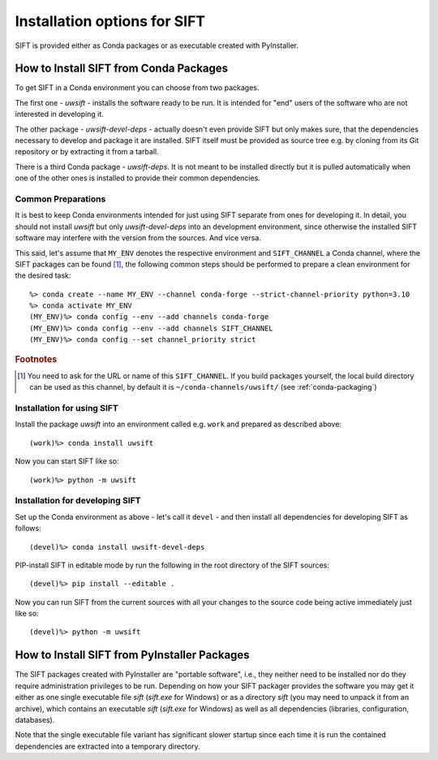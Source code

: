 Installation options for SIFT
=================================

SIFT is provided either as Conda packages or as executable created with
PyInstaller.

.. _install-conda-packages:

How to Install SIFT from Conda Packages
-------------------------------------------

To get SIFT in a Conda environment you can choose from two packages.

The first one - *uwsift* - installs the software ready to be run. It is
intended for "end" users of the software who are not interested in developing
it.

The other package - *uwsift-devel-deps* - actually doesn't even provide
SIFT but only makes sure, that the dependencies necessary to develop and
package it are installed. SIFT itself must be provided as source tree
e.g. by cloning from its Git repository or by extracting it from a tarball.

There is a third Conda package - *uwsift-deps*. It is not meant to be
installed directly but it is pulled automatically when one of the other ones
is installed to provide their common dependencies.

Common Preparations
+++++++++++++++++++

It is best to keep Conda environments intended for just using SIFT
separate from ones for developing it. In detail, you should not install
*uwsift* but only *uwsift-devel-deps* into an development environment, since
otherwise the installed SIFT software may interfere with the version from
the sources. And vice versa.

This said, let's assume that ``MY_ENV`` denotes the respective environment
and ``SIFT_CHANNEL`` a Conda channel, where the SIFT packages can be
found [#f1]_, the following common steps should be performed to prepare a clean
environment for the desired task::

  %> conda create --name MY_ENV --channel conda-forge --strict-channel-priority python=3.10
  %> conda activate MY_ENV
  (MY_ENV)%> conda config --env --add channels conda-forge
  (MY_ENV)%> conda config --env --add channels SIFT_CHANNEL
  (MY_ENV)%> conda config --set channel_priority strict

.. rubric:: Footnotes

.. [#f1] You need to ask for the URL or name of this ``SIFT_CHANNEL``. If you
	 build packages yourself, the local build directory can be used as
	 this channel, by default it is ``~/conda-channels/uwsift/`` (see
	 :ref:`conda-packaging`)

Installation for using SIFT
+++++++++++++++++++++++++++++++

Install the package *uwsift* into an environment called e.g. ``work`` and
prepared as described above::

  (work)%> conda install uwsift

Now you can start SIFT like so::

  (work)%> python -m uwsift

.. _install-conda-uwsift-devel:

Installation for developing SIFT
+++++++++++++++++++++++++++++++++++++

Set up the Conda environment as above - let's call it ``devel`` - and then
install all dependencies for developing SIFT as follows::

  (devel)%> conda install uwsift-devel-deps

PIP-install SIFT in editable mode by run the following in the root
directory of the SIFT sources::

  (devel)%> pip install --editable .

Now you can run SIFT from the current sources with all your changes to the
source code being active immediately just like so::

  (devel)%> python -m uwsift

How to Install SIFT from PyInstaller Packages
-------------------------------------------------

The SIFT packages created with PyInstaller are "portable software", i.e.,
they neither need to be installed nor do they require administration
privileges to be run. Depending on how your SIFT packager provides the
software you may get it either as one single executable file *sift*
(*sift.exe* for Windows) or as a directory *sift* (you may need to
unpack it from an archive), which contains an executable *sift*
(*sift.exe* for Windows) as well as all dependencies (libraries,
configuration, databases).

Note that the single executable file variant has significant slower startup
since each time it is run the contained dependencies are extracted into a
temporary directory.

